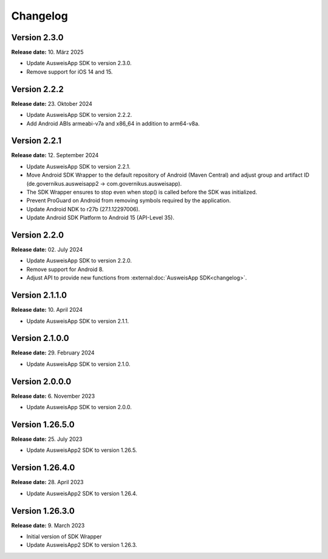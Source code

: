 Changelog
=========

Version 2.3.0
^^^^^^^^^^^^^

**Release date:** 10. März 2025

- Update AusweisApp SDK to version 2.3.0.
- Remove support for iOS 14 and 15.


Version 2.2.2
^^^^^^^^^^^^^

**Release date:** 23. Oktober 2024

- Update AusweisApp SDK to version 2.2.2.
- Add Android ABIs armeabi-v7a and x86_64 in addition to arm64-v8a.


Version 2.2.1
^^^^^^^^^^^^^

**Release date:** 12. September 2024

- Update AusweisApp SDK to version 2.2.1.
- Move Android SDK Wrapper to the default repository of Android (Maven Central) and
  adjust group and artifact ID (de.governikus.ausweisapp2 -> com.governikus.ausweisapp).
- The SDK Wrapper ensures to stop even when stop() is called before the SDK was initialized.
- Prevent ProGuard on Android from removing symbols required by the application.
- Update Android NDK to r27b (27.1.12297006).
- Update Android SDK Platform to Android 15 (API-Level 35).


Version 2.2.0
^^^^^^^^^^^^^

**Release date:** 02. July 2024

- Update AusweisApp SDK to version 2.2.0.
- Remove support for Android 8.
- Adjust API to provide new functions from :external:doc:`AusweisApp SDK<changelog>`.


Version 2.1.1.0
^^^^^^^^^^^^^^^

**Release date:** 10. April 2024

- Update AusweisApp SDK to version 2.1.1.


Version 2.1.0.0
^^^^^^^^^^^^^^^

**Release date:** 29. February 2024

- Update AusweisApp SDK to version 2.1.0.


Version 2.0.0.0
^^^^^^^^^^^^^^^

**Release date:** 6. November 2023

- Update AusweisApp SDK to version 2.0.0.


Version 1.26.5.0
^^^^^^^^^^^^^^^^

**Release date:** 25. July 2023

- Update AusweisApp2 SDK to version 1.26.5.


Version 1.26.4.0
^^^^^^^^^^^^^^^^

**Release date:** 28. April 2023

- Update AusweisApp2 SDK to version 1.26.4.


Version 1.26.3.0
^^^^^^^^^^^^^^^^

**Release date:** 9. March 2023

- Initial version of SDK Wrapper
- Update AusweisApp2 SDK to version 1.26.3.
